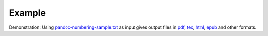 Example
-------

Demonstration: Using
`pandoc-numbering-sample.txt <https://raw.githubusercontent.com/chdemko/pandoc-numbering/3.1.0.1/docs/images/pandoc-numbering-sample.txt>`__
as input gives output files in
`pdf <https://raw.githubusercontent.com/chdemko/pandoc-numbering/3.1.0.1/docs/images/pandoc-numbering-sample.pdf>`__,
`tex <https://raw.githubusercontent.com/chdemko/pandoc-numbering/3.1.0.1/docs/images/pandoc-numbering-sample.tex>`__,
`html <https://raw.githubusercontent.com/chdemko/pandoc-numbering/3.1.0.1/docs/images/pandoc-numbering-sample.html>`__,
`epub <https://raw.githubusercontent.com/chdemko/pandoc-numbering/3.1.0.1/docs/images/pandoc-numbering-sample.epub>`__
and other formats.
